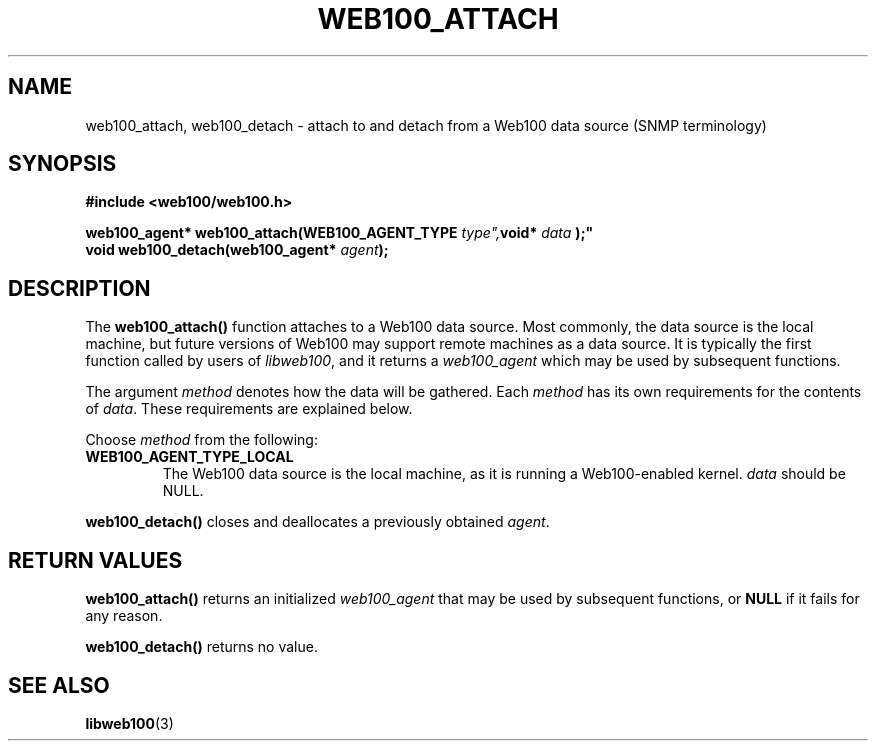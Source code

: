 .\" $Id: web100_attach.3,v 1.6 2002/09/05 21:38:03 engelhar Exp $
.TH WEB100_ATTACH 3 "5 September 2002" "Web100 Userland" "Web100"
.SH NAME
web100_attach, web100_detach \- attach to and detach from a Web100 data
source (SNMP terminology)
.SH SYNOPSIS
.B #include <web100/web100.h>
.PP
.nf
.BI "web100_agent* web100_attach(WEB100_AGENT_TYPE " type", void* " data ");"
.BI "void          web100_detach(web100_agent* " agent ");"
.fi
.SH DESCRIPTION
The \fBweb100_attach()\fR function attaches to a Web100 data source.
Most commonly, the data source is the local machine, but future versions
of Web100 may support remote machines as a data source.  It is typically
the first function called by users of \fIlibweb100\fR, and it returns a
\fIweb100_agent\fR which may be used by subsequent functions.
.PP
The argument \fImethod\fR denotes how the data will be gathered.  Each
\fImethod\fR has its own requirements for the contents of \fIdata\fR.
These requirements are explained below.
.PP
Choose \fImethod\fR from the following:
.TP
\fBWEB100_AGENT_TYPE_LOCAL\fR
The Web100 data source is the local machine, as it is running a
Web100-enabled kernel.  \fIdata\fR should be NULL.
.PP
\fBweb100_detach()\fR closes and deallocates a previously obtained
\fIagent\fR.
.SH RETURN VALUES
\fBweb100_attach()\fR returns an initialized \fIweb100_agent\fR that may
be used by subsequent functions, or \fBNULL\fR if it fails for any
reason.
.PP
\fBweb100_detach()\fR returns no value.
.SH SEE ALSO
.BR libweb100 (3)

